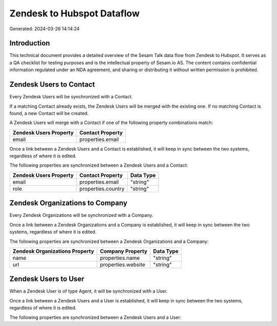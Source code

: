 ===========================
Zendesk to Hubspot Dataflow
===========================

Generated: 2024-03-26 14:14:24

Introduction
------------

This technical document provides a detailed overview of the Sesam Talk data flow from Zendesk to Hubspot. It serves as a QA checklist for testing purposes and is the intellectual property of Sesam.io AS. The content contains confidential information regulated under an NDA agreement, and sharing or distributing it without written permission is prohibited.

Zendesk Users to  Contact
-------------------------
Every Zendesk Users will be synchronized with a  Contact.

If a matching  Contact already exists, the Zendesk Users will be merged with the existing one.
If no matching  Contact is found, a new  Contact will be created.

A Zendesk Users will merge with a  Contact if one of the following property combinations match:

.. list-table::
   :header-rows: 1

   * - Zendesk Users Property
     -  Contact Property
   * - email
     - properties.email

Once a link between a Zendesk Users and a  Contact is established, it will keep in sync between the two systems, regardless of where it is edited.

The following properties are synchronized between a Zendesk Users and a  Contact:

.. list-table::
   :header-rows: 1

   * - Zendesk Users Property
     -  Contact Property
     -  Data Type
   * - email
     - properties.email
     - "string"
   * - role
     - properties.country
     - "string"


Zendesk Organizations to  Company
---------------------------------
Every Zendesk Organizations will be synchronized with a  Company.

Once a link between a Zendesk Organizations and a  Company is established, it will keep in sync between the two systems, regardless of where it is edited.

The following properties are synchronized between a Zendesk Organizations and a  Company:

.. list-table::
   :header-rows: 1

   * - Zendesk Organizations Property
     -  Company Property
     -  Data Type
   * - name
     - properties.name
     - "string"
   * - url
     - properties.website
     - "string"


Zendesk Users to  User
----------------------
When a Zendesk User is of type Agent, it  will be synchronized with a  User.

Once a link between a Zendesk Users and a  User is established, it will keep in sync between the two systems, regardless of where it is edited.

The following properties are synchronized between a Zendesk Users and a  User:

.. list-table::
   :header-rows: 1

   * - Zendesk Users Property
     -  User Property
     -  Data Type


